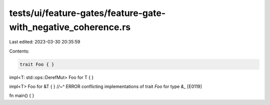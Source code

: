 tests/ui/feature-gates/feature-gate-with_negative_coherence.rs
==============================================================

Last edited: 2023-03-30 20:35:59

Contents:

.. code-block:: rs

    trait Foo { }

impl<T: std::ops::DerefMut> Foo for T { }

impl<T> Foo for &T { }
//~^ ERROR conflicting implementations of trait `Foo` for type `&_` [E0119]

fn main() { }



